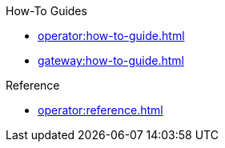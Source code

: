 .How-To Guides
* xref:operator:how-to-guide.adoc[]
* xref:gateway:how-to-guide.adoc[]

.Reference
* xref:operator:reference.adoc[]
